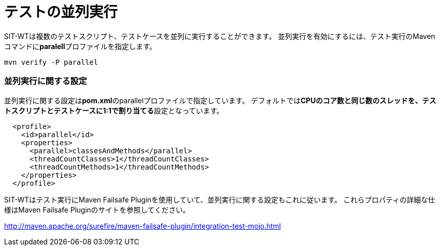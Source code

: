 = テストの並列実行


SIT-WTは複数のテストスクリプト、テストケースを並列に実行することができます。
並列実行を有効にするには、テスト実行のMavenコマンドに**paralell**プロファイルを指定します。

....
mvn verify -P parallel
....


=== 並列実行に関する設定

並列実行に関する設定は**pom.xml**のparallelプロファイルで指定しています。
デフォルトでは**CPUのコア数と同じ数のスレッドを、テストスクリプトとテストケースに1:1で割り当てる**設定となっています。

[source,xml]
----
  <profile>
    <id>parallel</id>
    <properties>
      <parallel>classesAndMethods</parallel>
      <threadCountClasses>1</threadCountClasses>
      <threadCountMethods>1</threadCountMethods>
    </properties>
  </profile>
----

SIT-WTはテスト実行にMaven Failsafe Pluginを使用していて、並列実行に関する設定もこれに従います。
これらプロパティの詳細な仕様はMaven Failsafe Pluginのサイトを参照してください。

link:http://maven.apache.org/surefire/maven-failsafe-plugin/integration-test-mojo.html[]


